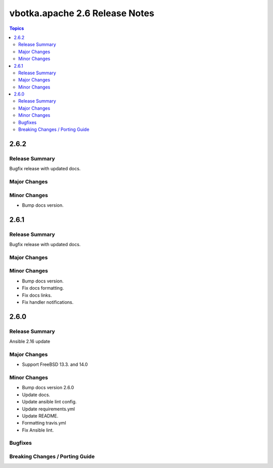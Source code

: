 ===============================
vbotka.apache 2.6 Release Notes
===============================

.. contents:: Topics


2.6.2
=====

Release Summary
---------------
Bugfix release with updated docs.

Major Changes
-------------

Minor Changes
-------------
* Bump docs version.


2.6.1
=====

Release Summary
---------------
Bugfix release with updated docs.

Major Changes
-------------

Minor Changes
-------------
* Bump docs version.
* Fix docs formatting.
* Fix docs links.
* Fix handler notifications.


2.6.0
=====

Release Summary
---------------
Ansible 2.16 update

Major Changes
-------------
* Support FreeBSD 13.3. and 14.0

Minor Changes
-------------
* Bump docs version 2.6.0
* Update docs.
* Update ansible lint config.
* Update requirements.yml
* Update README.
* Formatting travis.yml
* Fix Ansible lint.

Bugfixes
--------

Breaking Changes / Porting Guide
--------------------------------
